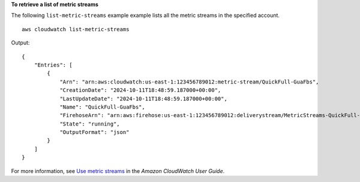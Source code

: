 **To retrieve a list of metric streams**

The following ``list-metric-streams`` example example lists all the metric streams in the specified account. ::

    aws cloudwatch list-metric-streams 

Output::

    {
        "Entries": [
            {
                "Arn": "arn:aws:cloudwatch:us-east-1:123456789012:metric-stream/QuickFull-GuaFbs",
                "CreationDate": "2024-10-11T18:48:59.187000+00:00",
                "LastUpdateDate": "2024-10-11T18:48:59.187000+00:00",
                "Name": "QuickFull-GuaFbs",
                "FirehoseArn": "arn:aws:firehose:us-east-1:123456789012:deliverystream/MetricStreams-QuickFull-GuaFbs-WnySbECG",
                "State": "running",
                "OutputFormat": "json"
            }
        ]
    }

For more information, see `Use metric streams <https://docs.aws.amazon.com/AmazonCloudWatch/latest/monitoring/CloudWatch-Metric-Streams.html>`__ in the *Amazon CloudWatch User Guide*.